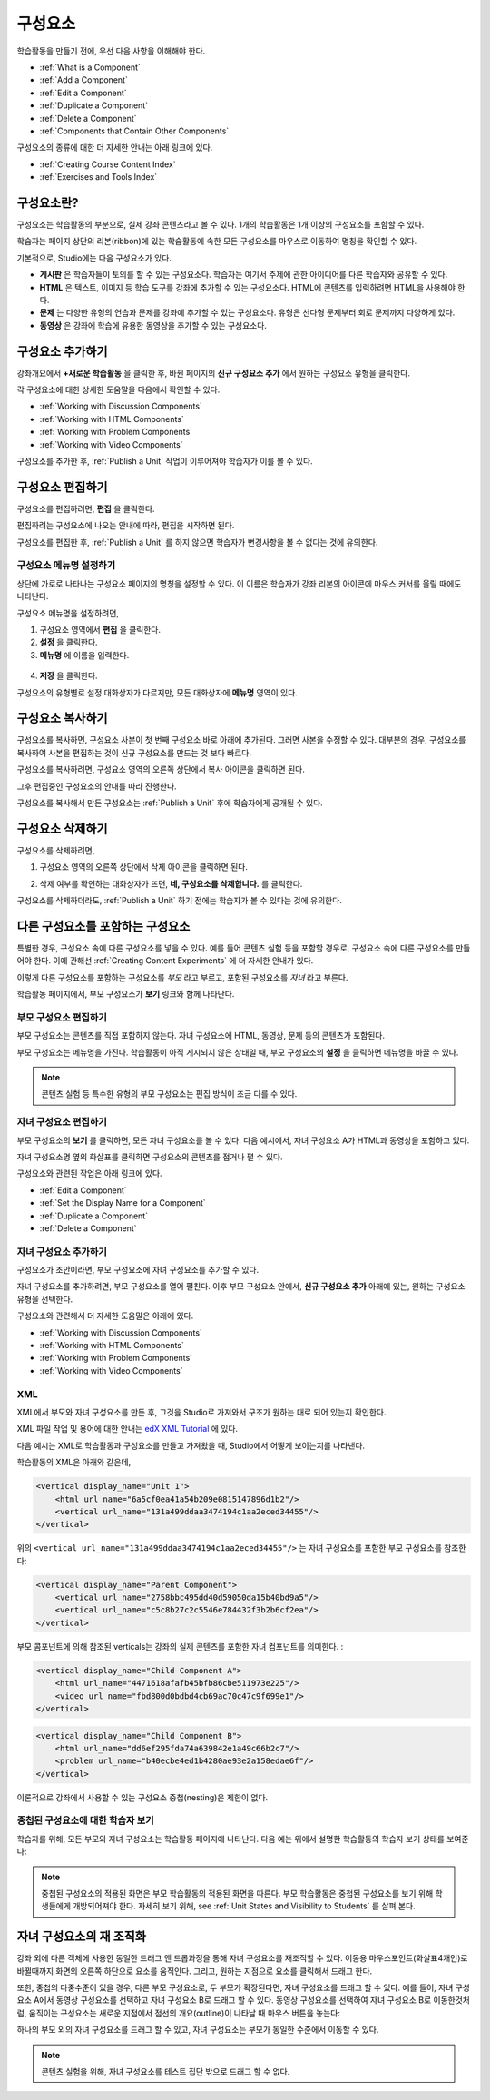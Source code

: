 .. _Developing Course Components:

###################################
구성요소
###################################

학습활동을 만들기 전에, 우선 다음 사항을 이해해야 한다.

* :ref:`What is a Component`
* :ref:`Add a Component`
* :ref:`Edit a Component`
* :ref:`Duplicate a Component`
* :ref:`Delete a Component`
* :ref:`Components that Contain Other Components`

구성요소의 종류에 대한 더 자세한 안내는 아래 링크에 있다.

* :ref:`Creating Course Content Index`
* :ref:`Exercises and Tools Index`

.. _What is a Component:

********************
구성요소란?
********************

구성요소는 학습활동의 부분으로, 실제 강좌 콘텐츠라고 볼 수 있다. 1개의 학습활동은 1개 이상의 구성요소를 포함할 수 있다.

학습자는 페이지 상단의 리본(ribbon)에 있는 학습활동에 속한 모든 구성요소를 마우스로 이동하여 명칭을 확인할 수 있다. 

.. image:: ../../../shared/building_and_running_chapters/Images/ComponentNames_CourseRibbon.png
 :alt: Image of the component list for a unit

기본적으로, Studio에는 다음 구성요소가 있다.

* **게시판** 은 학습자들이 토의를 할 수 있는 구성요소다. 
  학습자는 여기서 주제에 관한 아이디어를 다른 학습자와 공유할 수 있다.
  
* **HTML** 은 텍스트, 이미지 등 학습 도구를 강좌에 추가할 수 있는 구성요소다.
  HTML에 콘텐츠를 입력하려면 HTML을 사용해야 한다.
  
* **문제** 는 다양한 유형의 연습과 문제를 강좌에 추가할 수 있는 구성요소다.
  유형은 선다형 문제부터 회로 문제까지 다양하게 있다.
  
* **동영상** 은 강좌에 학습에 유용한 동영상을 추가할 수 있는 구성요소다.
  

.. _Add a Component:

********************
구성요소 추가하기
********************

강좌개요에서 **+새로운 학습활동** 을 클릭한 후, 
바뀐 페이지의 **신규 구성요소 추가** 에서 원하는 구성요소 유형을 클릭한다.

.. image:: ../../../shared/building_and_running_chapters/Images/AddNewComponent.png
  :alt: Image of adding a new component

각 구성요소에 대한 상세한 도움말을 다음에서 확인할 수 있다.

- :ref:`Working with Discussion Components`
- :ref:`Working with HTML Components`
- :ref:`Working with Problem Components`
- :ref:`Working with Video Components`
  
구성요소를 추가한 후, :ref:`Publish a Unit` 작업이 이루어져야 학습자가 이를 볼 수 있다.

.. _Edit a Component:

********************
구성요소 편집하기
********************

구성요소를 편집하려면, **편집** 을 클릭한다.

.. image:: ../../../shared/building_and_running_chapters/Images/unit-edit.png
  :alt: Image of a unit with Edit icon circled

편집하려는 구성요소에 나오는 안내에 따라, 편집을 시작하면 된다.

구성요소를 편집한 후, :ref:`Publish a Unit` 를 하지 않으면 학습자가 변경사항을 볼 수 없다는 것에 유의한다.

=====================================
구성요소 메뉴명 설정하기
=====================================

상단에 가로로 나타나는 구성요소 페이지의 명칭을 설정할 수 있다.
이 이름은 학습자가 강좌 리본의 아이콘에 마우스 커서를 올릴 때에도 나타난다.

구성요소 메뉴명을 설정하려면,

#. 구성요소 영역에서 **편집** 을 클릭한다.
#. **설정** 을 클릭한다.
#. **메뉴명** 에 이름을 입력한다.

  .. image:: ../../../shared/building_and_running_chapters/Images/display-name.png
   :alt: Image of the Display Name field for a component.

4. **저장** 을 클릭한다.

구성요소의 유형별로 설정 대화상자가 다르지만, 모든 대화상자에 **메뉴명** 영역이 있다.

.. _Duplicate a Component:

**********************
구성요소 복사하기
**********************

구성요소를 복사하면, 구성요소 사본이 첫 번째 구성요소 바로 아래에 추가된다.
그러면 사본을 수정할 수 있다. 대부분의 경우, 구성요소를 복사하여 사본을 편집하는 것이 신규 구성요소를 만드는 것 보다 빠르다.

구성요소를 복사하려면, 구성요소 영역의 오른쪽 상단에서 복사 아이콘을 클릭하면 된다.

.. image:: ../../../shared/building_and_running_chapters/Images/unit-dup.png
  :alt: Image of a unit with Duplicate icon circled

그후 편집중인 구성요소의 안내를 따라 진행한다.

구성요소를 복사해서 만든 구성요소는 :ref:`Publish a Unit` 후에 학습자에게 공개될 수 있다.

.. 참고:: 콘텐츠 실험은 복사할 수 없다.

.. _Delete a Component:

**********************
구성요소 삭제하기
**********************

.. 주의:: 
  구성요소를 삭제할 것인지 다시 확인해보길 권한다. 삭제 후에는 되돌릴 수 없기 때문이다.

구성요소를 삭제하려면,

#. 구성요소 영역의 오른쪽 상단에서 삭제 아이콘을 클릭하면 된다.

.. image:: ../../../shared/building_and_running_chapters/Images/unit-delete.png
  :alt: Image of a unit with Delete icon circled

2. 삭제 여부를 확인하는 대화상자가 뜨면, **네, 구성요소를 삭제합니다.** 를 클릭한다.

구성요소를 삭제하더라도, :ref:`Publish a Unit` 하기 전에는 학습자가 볼 수 있다는 것에 유의한다.

.. _Components that Contain Other Components:

******************************************
다른 구성요소를 포함하는 구성요소
******************************************

특별한 경우, 구성요소 속에 다른 구성요소를 넣을 수 있다.
예를 들어 콘텐츠 실험 등을 포함할 경우로, 구성요소 속에 다른 구성요소를 만들어야 한다.
이에 관해선 :ref:`Creating Content Experiments` 에 더 자세한 안내가 있다. 

이렇게 다른 구성요소를 포함하는 구성요소를 *부모* 라고 부르고,
포함된 구성요소를 *자녀* 라고 부른다.

학습활동 페이지에서, 부모 구성요소가 **보기** 링크와 함께 나타난다. 

.. image:: ../../../shared/building_and_running_chapters/Images/component_container.png
 :alt: Image of a unit page with a parent component


==================================================
부모 구성요소 편집하기
==================================================

부모 구성요소는 콘텐츠를 직접 포함하지 않는다. 자녀 구성요소에 HTML, 동영상, 문제 등의 콘텐츠가 포함된다.

부모 구성요소는 메뉴명을 가진다. 학습활동이 아직 게시되지 않은 상태일 때, 부모 구성요소의 **설정** 을 클릭하면 
메뉴명을 바꿀 수 있다. 

.. note:: 
  콘텐츠 실험 등 특수한 유형의 부모 구성요소는 편집 방식이 조금 다를 수 있다.
  

======================================
자녀 구성요소 편집하기
======================================

부모 구성요소의 **보기** 를 클릭하면, 모든 자녀 구성요소를 볼 수 있다.
다음 예시에서, 자녀 구성요소 A가 HTML과 동영상을 포함하고 있다.

.. image:: ../../../shared/building_and_running_chapters/Images/child-components-a.png
 :alt: Image of an expanded child component

자녀 구성요소명 옆의 화살표를 클릭하면 구성요소의 콘텐츠를 접거나 펼 수 있다.

.. image:: ../../../shared/building_and_running_chapters/Images/child-components.png
 :alt: Image of a child component page

구성요소와 관련된 작업은 아래 링크에 있다.

* :ref:`Edit a Component`
* :ref:`Set the Display Name for a Component`
* :ref:`Duplicate a Component`
* :ref:`Delete a Component`

======================================
자녀 구성요소 추가하기
======================================

구성요소가 초안이라면, 부모 구성요소에 자녀 구성요소를 추가할 수 있다.

자녀 구성요소를 추가하려면, 부모 구성요소를 열어 펼친다. 이후 부모 구성요소 안에서, **신규 구성요소 추가** 아래에 있는, 원하는 구성요소 유형을 선택한다.

.. image:: ../../../shared/building_and_running_chapters/Images/AddNewComponent.png
  :alt: Image of adding a new component

구성요소와 관련해서 더 자세한 도움말은 아래에 있다.

- :ref:`Working with Discussion Components`
- :ref:`Working with HTML Components`
- :ref:`Working with Problem Components`
- :ref:`Working with Video Components`

======================================
XML 
======================================

XML에서 부모와 자녀 구성요소를 만든 후, 그것을 Studio로 가져와서 구조가 원하는 대로 되어 있는지 확인한다.

XML 파일 작업 및 용어에 대한 안내는 `edX XML Tutorial <http://edx.readthedoc
s.org/projects/devdata/en/latest/course_data_formats/course_xml.html>`_ 에 있다.

다음 예시는 XML로 학습활동과 구성요소를 만들고 가져왔을 때, Studio에서 어떻게 보이는지를 나타낸다.

학습활동의 XML은 아래와 같은데,

.. code-block:: xml

    <vertical display_name="Unit 1">
        <html url_name="6a5cf0ea41a54b209e0815147896d1b2"/>
        <vertical url_name="131a499ddaa3474194c1aa2eced34455"/>
    </vertical>
 
위의 ``<vertical url_name="131a499ddaa3474194c1aa2eced34455"/>`` 는 자녀 구성요소를 포함한
부모 구성요소를 참조한다:
 
.. code-block:: xml

    <vertical display_name="Parent Component">
        <vertical url_name="2758bbc495dd40d59050da15b40bd9a5"/>
        <vertical url_name="c5c8b27c2c5546e784432f3b2b6cf2ea"/>
    </vertical>

부모 콤포넌트에 의해 참조된 verticals는 강좌의 실제 콘텐츠를 포함한 자녀 컴포넌트를 의미한다. :

.. code-block:: xml

    <vertical display_name="Child Component A">
        <html url_name="4471618afafb45bfb86cbe511973e225"/>
        <video url_name="fbd800d0bdbd4cb69ac70c47c9f699e1"/>
    </vertical>

.. code-block:: xml

    <vertical display_name="Child Component B">
        <html url_name="dd6ef295fda74a639842e1a49c66b2c7"/>
        <problem url_name="b40ecbe4ed1b4280ae93e2a158edae6f"/>
    </vertical>

이론적으로 강좌에서 사용할 수 있는 구성요소 중첩(nesting)은 제한이 없다.


======================================
중첩된 구성요소에 대한 학습자 보기
======================================

학습자를 위해, 모든 부모와 자녀 구성요소는 학습활동 페이지에 나타난다.  
다음 예는 위에서 설명한 학습활동의 학습자 보기 상태를 보여준다:

.. image:: ../../../shared/building_and_running_chapters/Images/nested_components_student_view.png
 :alt: Image of the student's view of nested components

.. note:: 
  중첩된 구성요소의 적용된 화면은 부모 학습활동의 적용된 화면을 따른다. 부모 학습활동은 중첩된 구성요소를 보기 위해 학생들에게   개방되어져야 한다. 자세히 보기 위해, see :ref:`Unit States and Visibility to Students` 를 살펴 본다.


*******************************
자녀 구성요소의 재 조직화
*******************************

강좌 외에 다른 객체에 사용한 동일한 드래그 앤 드롭과정을 통해 자녀 구성요소를 재조직할 수 있다. 
이동용 마우스포인트(화살표4개인)로 바뀔때까지 화면의 오른쪽 하단으로 요소를 움직인다. 그리고, 
원하는 지점으로 요소를 클릭해서 드래그 한다.  

또한, 중첩의 다중수준이 있을 경우, 다른 부모 구성요소로, 두 부모가 확장된다면, 
자녀 구성요소를 드래그 할 수 있다. 예를 들어, 자녀 구성요소 A에서 동영상 구성요소를 선택하고
자녀 구성요소 B로 드래그 할 수 있다. 동영상 구성요소를 선택하여 자녀 구성요소 B로 이동한것처럼, 
움직이는 구성요소는 새로운 지점에서 점선의 개요(outline)이 나타날 때 마우스 버튼을 놓는다:

.. image:: ../../../shared/building_and_running_chapters/Images/drag_child_component.png
 :alt: Image of dragging a child component to a new location

하나의 부모 외의 자녀 구성요소를 드래그 할 수 있고, 자녀 구성요소는 부모가 동일한 수준에서 이동할 수 있다. 

.. note:: 
  콘텐츠 실험을 위해, 자녀 구성요소를 테스트 집단 밖으로 드래그 할 수 없다. 

